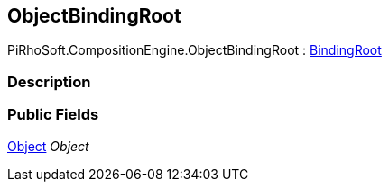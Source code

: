 [#reference/object-binding-root]

## ObjectBindingRoot

PiRhoSoft.CompositionEngine.ObjectBindingRoot : <<reference/binding-root.html,BindingRoot>>

### Description

### Public Fields

https://docs.unity3d.com/ScriptReference/Object.html[Object^] _Object_::
